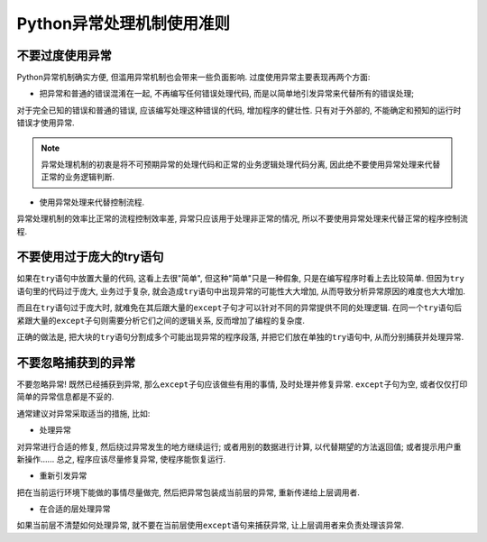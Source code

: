 Python异常处理机制使用准则
==========================


不要过度使用异常
----------------

Python异常机制确实方便, 但滥用异常机制也会带来一些负面影响. 
过度使用异常主要表现再两个方面:

*   把异常和普通的错误混淆在一起, 不再编写任何错误处理代码, 而是以简单地引发异常来代替所有的错误处理;

对于完全已知的错误和普通的错误, 应该编写处理这种错误的代码, 增加程序的健壮性. 
只有对于外部的, 不能确定和预知的运行时错误才使用异常.

.. note::

    异常处理机制的初衷是将不可预期异常的处理代码和正常的业务逻辑处理代码分离, 因此绝不要使用异常处理来代替正常的业务逻辑判断.


*   使用异常处理来代替控制流程.

异常处理机制的效率比正常的流程控制效率差, 异常只应该用于处理非正常的情况, 所以不要使用异常处理来代替正常的程序控制流程.


不要使用过于庞大的try语句
-------------------------

如果在\ ``try``\ 语句中放置大量的代码, 这看上去很"简单", 但这种"简单"只是一种假象, 只是在编写程序时看上去比较简单. 
但因为\ ``try``\ 语句里的代码过于庞大, 业务过于复杂, 就会造成\ ``try``\ 语句中出现异常的可能性大大增加, 从而导致分析异常原因的难度也大大增加.

而且在\ ``try``\ 语句过于庞大时, 就难免在其后跟大量的\ ``except``\ 子句才可以针对不同的异常提供不同的处理逻辑. 
在同一个\ ``try``\ 语句后紧跟大量的\ ``except``\ 子句则需要分析它们之间的逻辑关系, 反而增加了编程的复杂度.

正确的做法是, 把大块的\ ``try``\ 语句分割成多个可能出现异常的程序段落, 并把它们放在单独的\ ``try``\ 语句中, 从而分别捕获并处理异常.


不要忽略捕获到的异常
--------------------

不要忽略异常!
既然已经捕获到异常, 那么\ ``except``\ 子句应该做些有用的事情, 及时处理并修复异常. 
``except``\ 子句为空, 或者仅仅打印简单的异常信息都是不妥的.

通常建议对异常采取适当的措施, 比如:

*   处理异常

对异常进行合适的修复, 然后绕过异常发生的地方继续运行; 
或者用别的数据进行计算, 以代替期望的方法返回值; 
或者提示用户重新操作......
总之, 程序应该尽量修复异常, 使程序能恢复运行.

*   重新引发异常

把在当前运行环境下能做的事情尽量做完, 然后把异常包装成当前层的异常, 重新传递给上层调用者.

*   在合适的层处理异常

如果当前层不清楚如何处理异常, 就不要在当前层使用\ ``except``\ 语句来捕获异常, 让上层调用者来负责处理该异常.

